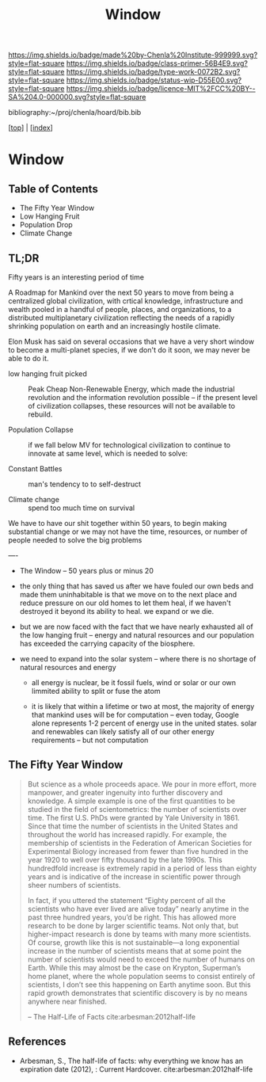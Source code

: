 #   -*- mode: org; fill-column: 60 -*-

#+TITLE: Window
#+STARTUP: showall
#+TOC: headlines 4
#+PROPERTY: filename

[[https://img.shields.io/badge/made%20by-Chenla%20Institute-999999.svg?style=flat-square]] 
[[https://img.shields.io/badge/class-primer-56B4E9.svg?style=flat-square]]
[[https://img.shields.io/badge/type-work-0072B2.svg?style=flat-square]]
[[https://img.shields.io/badge/status-wip-D55E00.svg?style=flat-square]]
[[https://img.shields.io/badge/licence-MIT%2FCC%20BY--SA%204.0-000000.svg?style=flat-square]]

bibliography:~/proj/chenla/hoard/bib.bib

[[[../index.org][top]]] | [[[./index.org][index]]]

* Window
:PROPERTIES:
:CUSTOM_ID:
:Name:     /home/deerpig/proj/chenla/warp/17/ww-window.org
:Created:  2018-04-10T11:37@Prek Leap (11.642600N-104.919210W)
:ID:       8b6a07f6-42d2-4798-b240-abccb5905c90
:VER:      576607092.547884359
:GEO:      48P-491193-1287029-15
:BXID:     proj:JHH6-7762
:Class:    primer
:Type:     work
:Status:   wip
:Licence:  MIT/CC BY-SA 4.0
:END:

** Table of Contents
 - The Fifty Year Window
 - Low Hanging Fruit
 - Population Drop
 - Climate Change


** TL;DR

Fifty years is an interesting period of time 




A Roadmap for Mankind over the next 50 years to move from
being a centralized global civilization, with crtical
knowledge, infrastructure and wealth pooled in a handful of
people, places, and organizations, to a distributed
multiplanetary civilization reflecting the needs of a
rapidly shrinking population on earth and an increasingly
hostile climate.

Elon Musk has said on several occasions that we have a very
short window to become a multi-planet species, if we don't
do it soon, we may never be able to do it.

  - low hanging fruit picked :: Peak Cheap Non-Renewable
       Energy, which made the industrial revolution and the
       information revolution possible -- if the present
       level of civilization collapses, these resources will
       not be available to rebuild.

  - Population Collapse :: if we fall below MV for
       technological civilization to continue to innovate at
       same level, which is needed to solve:

  - Constant Battles :: man's tendency to to self-destruct

  - Climate change   :: spend too much time on survival

We have to have our shit together within 50 years, to begin
making substantial change or we may not have the time,
resources, or number of people needed to solve the big
problems

----


 - The Window -- 50 years plus or minus 20

 - the only thing that has saved us after we have fouled our
   own beds and made them uninhabitable is that we move on
   to the next place and reduce pressure on our old homes to
   let them heal, if we haven't destroyed it beyond its
   ability to heal.  we expand or we die.

 - but we are now faced with the fact that we have nearly
   exhausted all of the low hanging fruit -- energy and
   natural resources and our population has exceeded the
   carrying capacity of the biosphere.

 - we need to expand into the solar system -- where there is
   no shortage of natural resources and energy

    - all energy is nuclear, be it fossil fuels, wind or
      solar or our own limmited ability to split or fuse the
      atom

    - it is likely that within a lifetime or two at most,
      the majority of energy that mankind uses will be for
      computation -- even today, Google alone represents 1-2
      percent of energy use in the united states.  solar and
      renewables can likely satisfy all of our other energy
      requirements -- but not computation

** The Fifty Year Window

#+begin_quote
But science as a whole proceeds apace. We pour in more
effort, more manpower, and greater ingenuity into further
discovery and knowledge. A simple example is one of the
first quantities to be studied in the field of
scientometrics: the number of scientists over time. The
first U.S. PhDs were granted by Yale University
in 1861. Since that time the number of scientists in the
United States and throughout the world has increased
rapidly. For example, the membership of scientists in the
Federation of American Societies for Experimental Biology
increased from fewer than five hundred in the year 1920 to
well over fifty thousand by the late 1990s. This hundredfold
increase is extremely rapid in a period of less than eighty
years and is indicative of the increase in scientific power
through sheer numbers of scientists.

In fact, if you uttered the statement “Eighty percent of all
the scientists who have ever lived are alive today” nearly
anytime in the past three hundred years, you’d be
right. This has allowed more research to be done by larger
scientific teams. Not only that, but higher-impact research
is done by teams with many more scientists. Of course,
growth like this is not sustainable—a long exponential
increase in the number of scientists means that at some
point the number of scientists would need to exceed the
number of humans on Earth. While this may almost be the case
on Krypton, Superman’s home planet, where the whole
population seems to consist entirely of scientists, I don’t
see this happening on Earth anytime soon. But this rapid
growth demonstrates that scientific discovery is by no means
anywhere near finished.

-- The Half-Life of Facts cite:arbesman:2012half-life
#+end_quote


** References

  - Arbesman, S., The half-life of facts: why everything we
    know has an expiration date (2012), : Current Hardcover.
    cite:arbesman:2012half-life
